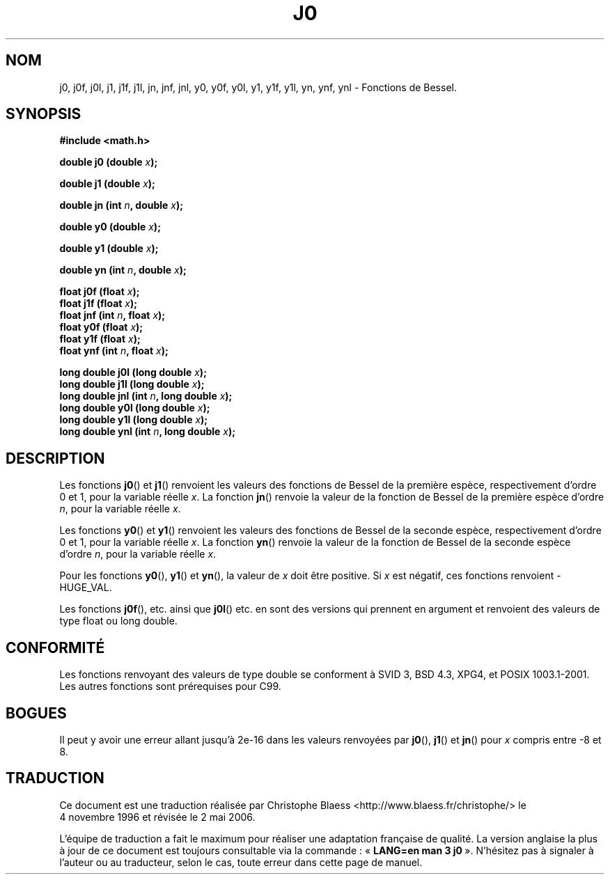 .\" Copyright 1993 David Metcalfe (david@prism.demon.co.uk)
.\"
.\" Permission is granted to make and distribute verbatim copies of this
.\" manual provided the copyright notice and this permission notice are
.\" preserved on all copies.
.\"
.\" Permission is granted to copy and distribute modified versions of this
.\" manual under the conditions for verbatim copying, provided that the
.\" entire resulting derived work is distributed under the terms of a
.\" permission notice identical to this one
.\"
.\" Since the Linux kernel and libraries are constantly changing, this
.\" manual page may be incorrect or out-of-date.  The author(s) assume no
.\" responsibility for errors or omissions, or for damages resulting from
.\" the use of the information contained herein.  The author(s) may not
.\" have taken the same level of care in the production of this manual,
.\" which is licensed free of charge, as they might when working
.\" professionally.
.\"
.\" Formatted or processed versions of this manual, if unaccompanied by
.\" the source, must acknowledge the copyright and authors of this work.
.\"
.\" References consulted:
.\"     Linux libc source code
.\"     Lewine's _POSIX Programmer's Guide_ (O'Reilly & Associates, 1991)
.\"     386BSD man pages
.\" Modified Sat Jul 24 19:08:17 1993 by Rik Faith (faith@cs.unc.edu)
.\"
.\" Traduction 04/11/1996 par Christophe Blaess (ccb@club-internet.fr)
.\" Màj 21/07/2003 LDP-1.56
.\" Màj 27/06/2005 LDP-1.60
.\" Màj 14/12/2005 LDP-1.65
.\" Màj 01/05/2006 LDP-1.67.1
.\"
.TH J0 3 "25 août 2002" LDP "Manuel du programmeur Linux"
.SH NOM
j0, j0f, j0l, j1, j1f, j1l, jn, jnf, jnl, y0, y0f, y0l, y1, y1f, y1l, yn, ynf, ynl \- Fonctions de Bessel.
.SH SYNOPSIS
.nf
.B #include <math.h>
.sp
.BI "double j0 (double " x );
.sp
.BI "double j1 (double " x );
.sp
.BI "double jn (int " n ", double " x );
.sp
.BI "double y0 (double " x );
.sp
.BI "double y1 (double " x );
.sp
.BI "double yn (int " n ", double " x );
.sp
.BI "float j0f (float " x );
.br
.BI "float j1f (float " x );
.br
.BI "float jnf (int " n ", float " x );
.br
.BI "float y0f (float " x );
.br
.BI "float y1f (float " x );
.br
.BI "float ynf (int " n ", float " x );
.sp
.BI "long double j0l (long double " x );
.br
.BI "long double j1l (long double " x );
.br
.BI "long double jnl (int " n ", long double " x );
.br
.BI "long double y0l (long double " x );
.br
.BI "long double y1l (long double " x );
.br
.BI "long double ynl (int " n ", long double " x );
.fi
.SH DESCRIPTION
Les fonctions \fBj0\fP() et \fBj1\fP() renvoient les valeurs des fonctions
de Bessel de la première espèce, respectivement d'ordre 0 et 1, pour
la variable réelle \fIx\fP. La fonction \fBjn\fP() renvoie la valeur de la
fonction de Bessel de la première espèce d'ordre \fIn\fP, pour la variable
réelle \fIx\fP.
.PP
Les fonctions \fBy0\fP() et \fBy1\fP() renvoient les valeurs des fonctions
de Bessel de la seconde espèce, respectivement d'ordre 0 et 1, pour
la variable réelle \fIx\fP. La fonction \fByn\fP() renvoie la valeur de la
fonction de Bessel de la seconde espèce d'ordre \fIn\fP, pour la variable
réelle \fIx\fP.
.PP
Pour les fonctions \fBy0\fP(), \fBy1\fP() et \fByn\fP(), la valeur de \fIx\fP
doit être positive. Si \fIx\fP est négatif, ces fonctions renvoient \-HUGE_VAL.
.PP
Les fonctions \fBj0f\fP(), etc. ainsi que \fBj0l\fP() etc. en sont des versions
qui prennent en argument et renvoient des valeurs de type float ou long double.
.SH "CONFORMITÉ"
Les fonctions renvoyant des valeurs de type double se conforment à SVID 3,
BSD 4.3, XPG4, et POSIX 1003.1-2001. Les autres fonctions sont prérequises
pour C99.
.SH BOGUES
Il peut y avoir une erreur allant jusqu'à 2e\-16 dans les valeurs renvoyées
par \fBj0\fP(), \fBj1\fP() et \fBjn\fP() pour \fIx\fP compris entre \-8 et 8.
.SH TRADUCTION
.PP
Ce document est une traduction réalisée par Christophe Blaess
<http://www.blaess.fr/christophe/> le 4\ novembre\ 1996
et révisée le 2\ mai\ 2006.
.PP
L'équipe de traduction a fait le maximum pour réaliser une adaptation
française de qualité. La version anglaise la plus à jour de ce document est
toujours consultable via la commande\ : «\ \fBLANG=en\ man\ 3\ j0\fR\ ».
N'hésitez pas à signaler à l'auteur ou au traducteur, selon le cas, toute
erreur dans cette page de manuel.
